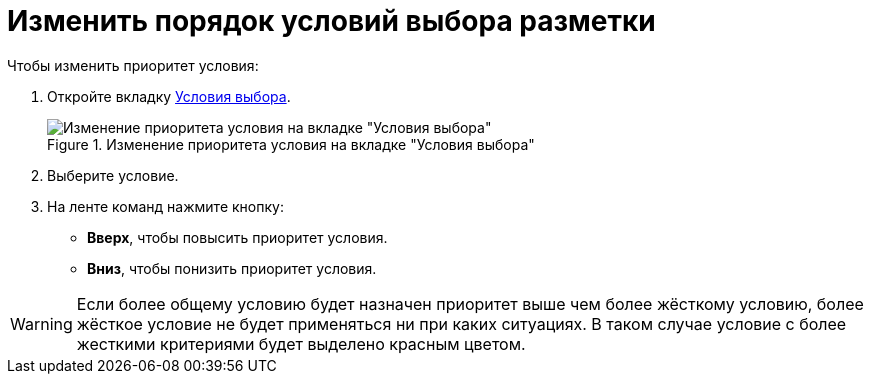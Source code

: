 = Изменить порядок условий выбора разметки

.Чтобы изменить приоритет условия:
. Откройте вкладку xref:interface-conditions-tab.adoc[Условия выбора].
+
.Изменение приоритета условия на вкладке "Условия выбора"
image::condition-priority.png[Изменение приоритета условия на вкладке "Условия выбора"]
+
. Выберите условие.
. На ленте команд нажмите кнопку:
+
* *Вверх*, чтобы повысить приоритет условия.
* *Вниз*, чтобы понизить приоритет условия.

WARNING: Если более общему условию будет назначен приоритет выше чем более жёсткому условию, более жёсткое условие не будет применяться ни при каких ситуациях. В таком случае условие с более жесткими критериями будет выделено красным цветом.
